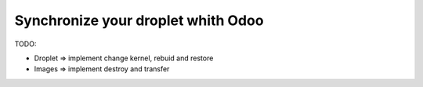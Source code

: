 Synchronize your droplet whith Odoo
===================================

TODO:

* Droplet => implement change kernel, rebuid and restore
* Images => implement destroy and transfer
